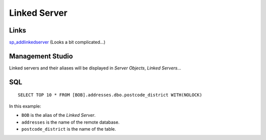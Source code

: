 Linked Server
*************

Links
=====

sp_addlinkedserver_ (Looks a bit complicated...)

Management Studio
=================

Linked servers and their aliases will be displayed in *Server Objects*, *Linked
Servers*...

SQL
===

::

  SELECT TOP 10 * FROM [BOB].addresses.dbo.postcode_district WITH(NOLOCK)

In this example:

- ``BOB`` is the alias of the *Linked Server*.
- ``addresses`` is the name of the remote database.
- ``postcode_district`` is the name of the table.


.. _sp_addlinkedserver: http://msdn.microsoft.com/en-us/library/ms190479.aspx

